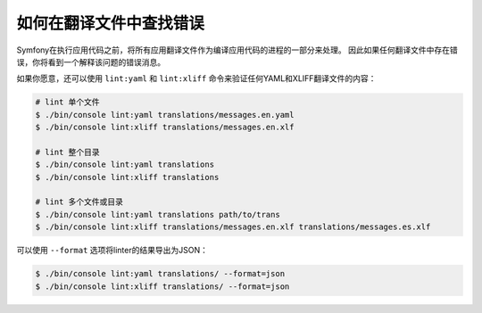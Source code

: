 .. index::
    single: Translation; Lint
    single: Translation; Translation File Errors

如何在翻译文件中查找错误
=======================================

Symfony在执行应用代码之前，将所有应用翻译文件作为编译应用代码的进程的一部分来处理。
因此如果任何翻译文件中存在错误，你将看到一个解释该问题的错误消息。

如果你愿意，还可以使用 ``lint:yaml`` 和 ``lint:xliff``
命令来验证任何YAML和XLIFF翻译文件的内容：

.. code-block:: terminal

    # lint 单个文件
    $ ./bin/console lint:yaml translations/messages.en.yaml
    $ ./bin/console lint:xliff translations/messages.en.xlf

    # lint 整个目录
    $ ./bin/console lint:yaml translations
    $ ./bin/console lint:xliff translations

    # lint 多个文件或目录
    $ ./bin/console lint:yaml translations path/to/trans
    $ ./bin/console lint:xliff translations/messages.en.xlf translations/messages.es.xlf

.. versionadded:: 4.2
    在Symfony 4.2中引入了lint多个文件和目录的功能。

可以使用 ``--format`` 选项将linter的结果导出为JSON：

.. code-block:: terminal

    $ ./bin/console lint:yaml translations/ --format=json
    $ ./bin/console lint:xliff translations/ --format=json
